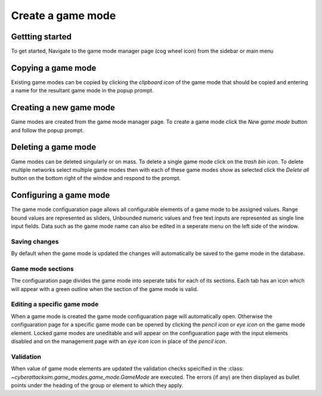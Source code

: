 ==================
Create a game mode
==================

Gettting started
################

To get started, Navigate to the game mode manager page (cog wheel icon) from the sidebar or main menu

.. image:: ../_static/create_template_game_mode.gif
  :width: 800
  :alt: create game mode

Copying a game mode
#######################

Existing game modes can be copied by clicking the *clipboard icon* of the game mode that should be copied and entering
a name for the resultant game mode in the popup prompt.

Creating a new game mode
########################

Game modes are created from the game mode manager page.
To create a game mode click the *New game mode* button and follow the popup prompt.

Deleting a game mode
####################

Game modes can be deleted singularly or on mass. To delete a single game mode click on the *trash bin icon*.
To delete multiple networks select multiple game modes then with each of these game modes show as selected click the
*Delete all* button on the bottom right of the window and respond to the prompt.

Configuring a game mode
#######################

The game mode configuaration page allows all configurable elements of a game mode to be assigned values.
Range bound values are represented as sliders, Unbounded numeric values and free text inputs are represented as single line input fields.
Data such as the game mode name can also be edited in a seperate menu on the left side of the window.

Saving changes
**************
By default when the game mode is updated the changes will automatically be saved to the game mode in the database.

Game mode sections
******************
The configuaration page divides the game mode into seperate tabs for each of its sections. Each tab has an icon which will appear with a green outline
when the section of the game mode is valid.

Editing a specific game mode
****************************
When a game mode is created the game mode configuaration page will automatically open. Otherwise the configuaration page for a specific game mode can
be opened by clicking the *pencil icon* or *eye icon* on the game mode element. Locked game modes are uneditable and will appear on the configuaration page
with the input elements disabled and on the management page with an *eye icon* icon in place of the *pencil icon*.

Validation
**********
When value of game mode elements are updated the validation checks speicified in the :class: `~cyberattacksim.game_modes.game_mode.GameMode` are executed.
The errors (if any) are then displayed as bullet points under the heading of the group or element to which they apply.
